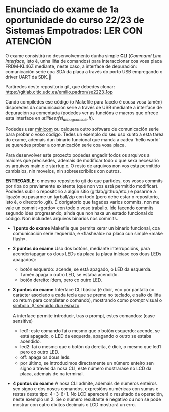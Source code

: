 * Enunciado do exame de 1a oportunidade do curso 22/23 de Sistemas Empotrados: LER CON ATENCIÓN

O exame consistirá no desenvolvemento dunha simple *CLI* (/Command Line Interface/, isto é, unha liña de comandos) para interaccionar coa vosa placa FRDM-KL46Z mediante, neste caso, a interface de depuración: comunicación serie coa SDA da placa a través do porto USB empregando o driver UART da SDK.

Partiredes deste repositorio git, que debedes clonar: [[https://gitlab.citic.udc.es/emilio.padron/se2223_1op]]

Cando compiledes ese código (o Makefile para facelo é cousa vosa tamén) disporedes da comunicación serie a través de USB mediante a interface de depuración xa comentada (podedes ver as funcións e macros que ofrece esta interface en /utilities/fsl_debug_console.h/).

Podedes usar [[https://en.wikipedia.org/wiki/Minicom][minicom]] ou calquera outro software de comunicación serie para probar o voso código. Tedes un exemplo do seu uso xunto a esta tarea do exame, ademais dun binario funcional que manda a cadea 'hello world' se queredes probar a comunicación serie coa vosa placa.

Para desenvolver este proxecto podedes engadir todos os arquivos a maiores que precisedes, ademais de modificar todo o que sexa necesario os arquivos main.c e startup.c. O resto de arquivos non vos está permitido cambialos, nin movelos, nin sobreescribilos con outros.

*ENTREGABLE*: o mesmo repositorio git do que partides, cos vosos commits por riba do previamente existente (que non vos está permitido modificar). Podedes subir o repositorio a algún sitio (gitlab/github/etc.) e pasarme a ligazón ou pasarme un tarball/zip con todo (pero debe estar o repositorio, isto é, o directorio .git). É obrigatorio que fagades varios commits, non me vale un commit «gordo» con todo o voso traballo. Ide facendo commits segundo ides progresando, aínda que non haxa un estado funcional do código. Non incluades arquivos binarios nos commits.

  + *1 punto do exame* Makefile que permita xerar un binario funcional, coa comunicación serie requerida, e «flashealo» na placa cun simple «make flash».


  + *2 puntos do exame* Uso dos botóns, mediante interrupcións, para acender/apagar os dous LEDs da placa (a placa iníciase cos dous LEDs apagados):
    - botón esquerdo: acende, se está apagado, o LED da esquerda. Tamén apaga o outro LED, se estaba acendido.
    - botón dereito: ídem, pero co outro LED.


  + *3 puntos do exame* Interface CLI básica (é dicir, eco por pantalla co carácter asociado a cada tecla que se preme no teclado, e salto de liña co return para completar o comando), mostrando como /prompt/ visual o _símbolo '$' seguido dun espazo_.

    A interface permite introducir, tras o prompt, estes comandos: (case sensitive)
    - led1: este comando fai o mesmo que o botón esquerdo: acende, se está apagado, o LED da esquerda, apagando o outro se estaba acendido.
    - led2: fai o mesmo que o botón da dereita, é dicir, o mesmo que led1 pero co outro LED.
    - off: apaga os dous leds.
    - por último, se introducimos directamente un número enteiro sen signo a través da nosa CLI, este número mostrarase no LCD da placa, ademais de na terminal.


  + *4 puntos do exame* A nosa CLI admite, ademais de números enteiros sen signo e dos nosos comandos, expresións numéricas con sumas e restas deste tipo: 4+3-6+1. No LCD aparecerá o resultado da operación, neste exemplo un 2. Se o número resultante é negativo ou non se pode mostrar con catro díxitos decimais o LCD mostrará un erro.
